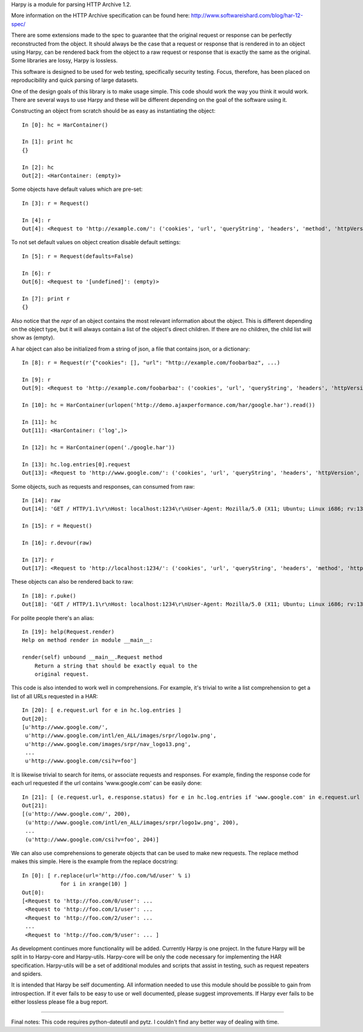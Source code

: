 Harpy is a module for parsing HTTP Archive 1.2.

More information on the HTTP Archive specification can be found here:
http://www.softwareishard.com/blog/har-12-spec/

There are some extensions made to the spec to guarantee that the
original request or response can be perfectly reconstructed from the
object. It should always be the case that a request or response that
is rendered in to an object using Harpy, can be rendered back from the
object to a raw request or response that is exactly the same as the
original. Some libraries are lossy, Harpy is lossless. 

This software is designed to be used for web testing, specifically
security testing. Focus, therefore, has been placed on reproducibility
and quick parsing of large datasets.

One of the design goals of this library is to make usage simple. This
code should work the way you think it would work. There are several
ways to use Harpy and these will be different depending on the goal of
the software using it.

Constructing an object from scratch should be as easy as instantiating
the object::

    In [0]: hc = HarContainer()
    
    In [1]: print hc
    {}
    
    In [2]: hc
    Out[2]: <HarContainer: (empty)>

Some objects have default values which are pre-set::

    In [3]: r = Request()
    
    In [4]: r
    Out[4]: <Request to 'http://example.com/': ('cookies', 'url', 'queryString', 'headers', 'method', 'httpVersion')>

To not set default values on object creation disable default settings::

    In [5]: r = Request(defaults=False)
    
    In [6]: r
    Out[6]: <Request to '[undefined]': (empty)>
    
    In [7]: print r
    {}

Also notice that the `repr` of an object contains the most relevant
information about the object. This is different depending on the
object type, but it will always contain a list of the object's direct
children. If there are no children, the child list will show as
(empty).

A har object can also be initialized from a string of json, a file
that contains json, or a dictionary::

     In [8]: r = Request(r'{"cookies": [], "url": "http://example.com/foobarbaz", ...)
     
     In [9]: r
     Out[9]: <Request to 'http://example.com/foobarbaz': ('cookies', 'url', 'queryString', 'headers', 'httpVersion', 'method')>
     
     In [10]: hc = HarContainer(urlopen('http://demo.ajaxperformance.com/har/google.har').read())
     
     In [11]: hc
     Out[11]: <HarContainer: ('log',)>
     
     In [12]: hc = HarContainer(open('./google.har'))
     
     In [13]: hc.log.entries[0].request
     Out[13]: <Request to 'http://www.google.com/': ('cookies', 'url', 'queryString', 'headers', 'httpVersion', 'method')>

Some objects, such as requests and responses, can consumed from raw::

     In [14]: raw
     Out[14]: 'GET / HTTP/1.1\r\nHost: localhost:1234\r\nUser-Agent: Mozilla/5.0 (X11; Ubuntu; Linux i686; rv:13.0) Gecko/20100101 Firefox/13.0\r\nAccept: text/html,application/xhtml+xml,application/xml;q=0.9,*/*;q=0.8\r\nAccept-Language: en-us,en;q=0.5\r\nAccept-Encoding: gzip, deflate\r\nConnection: keep-alive\r\n\r\n'
     
     In [15]: r = Request()
     
     In [16]: r.devour(raw)
     
     In [17]: r
     Out[17]: <Request to 'http://localhost:1234/': ('cookies', 'url', 'queryString', 'headers', 'method', 'httpVersion')>

These objects can also be rendered back to raw::

      In [18]: r.puke()
      Out[18]: 'GET / HTTP/1.1\r\nHost: localhost:1234\r\nUser-Agent: Mozilla/5.0 (X11; Ubuntu; Linux i686; rv:13.0) Gecko/20100101 Firefox/13.0\r\nAccept: text/html,application/xhtml+xml,application/xml;q=0.9,*/*;q=0.8\r\nAccept-Language: en-us,en;q=0.5\r\nAccept-Encoding: gzip, deflate\r\nConnection: keep-alive\r\n\r\n'

For polite people there's an alias::

    In [19]: help(Request.render)
    Help on method render in module __main__:
    
    render(self) unbound __main__.Request method
        Return a string that should be exactly equal to the
	original request.

This code is also intended to work well in comprehensions. For
example, it's trivial to write a list comprehension to get a list of
all URLs requested in a HAR::

    In [20]: [ e.request.url for e in hc.log.entries ]
    Out[20]: 
    [u'http://www.google.com/',
     u'http://www.google.com/intl/en_ALL/images/srpr/logo1w.png',
     u'http://www.google.com/images/srpr/nav_logo13.png',
     ...
     u'http://www.google.com/csi?v=foo']

It is likewise trivial to search for items, or associate requests and
responses. For example, finding the response code for each url
requested if the url contains 'www.google.com' can be easily done::

    In [21]: [ (e.request.url, e.response.status) for e in hc.log.entries if 'www.google.com' in e.request.url ]
    Out[21]: 
    [(u'http://www.google.com/', 200),
     (u'http://www.google.com/intl/en_ALL/images/srpr/logo1w.png', 200),
     ...
     (u'http://www.google.com/csi?v=foo', 204)]

We can also use comprehensions to generate objects that can be used to
make new requests. The replace method makes this simple. Here is the
example from the replace docstring::

    In [0]: [ r.replace(url='http://foo.com/%d/user' % i)
                for i in xrange(10) ]
    Out[0]: 
    [<Request to 'http://foo.com/0/user': ...
     <Request to 'http://foo.com/1/user': ... 
     <Request to 'http://foo.com/2/user': ... 
     ...
     <Request to 'http://foo.com/9/user': ... ]

As development continues more functionality will be added. Currently
Harpy is one project. In the future Harpy will be split in to
Harpy-core and Harpy-utils. Harpy-core will be only the code necessary
for implementing the HAR specification. Harpy-utils will be a set of
additional modules and scripts that assist in testing, such as request
repeaters and spiders.

It is intended that Harpy be self documenting. All information needed
to use this module should be possible to gain from introspection. If
it ever fails to be easy to use or well documented, please suggest
improvements. If Harpy ever fails to be either lossless please file a
bug report.

-------------------------------------------------------------------------------

Final notes:
This code requires python-dateutil and pytz. I couldn't find any
better way of dealing with time.
